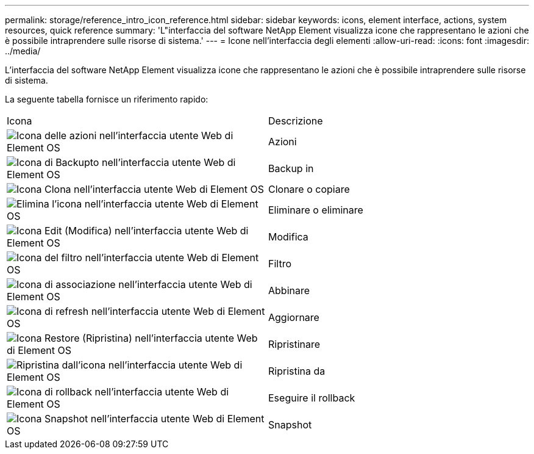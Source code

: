---
permalink: storage/reference_intro_icon_reference.html 
sidebar: sidebar 
keywords: icons, element interface, actions, system resources, quick reference 
summary: 'L"interfaccia del software NetApp Element visualizza icone che rappresentano le azioni che è possibile intraprendere sulle risorse di sistema.' 
---
= Icone nell'interfaccia degli elementi
:allow-uri-read: 
:icons: font
:imagesdir: ../media/


[role="lead"]
L'interfaccia del software NetApp Element visualizza icone che rappresentano le azioni che è possibile intraprendere sulle risorse di sistema.

La seguente tabella fornisce un riferimento rapido:

|===


| Icona | Descrizione 


 a| 
image:../media/element_icon_action.gif["Icona delle azioni nell'interfaccia utente Web di Element OS"]
 a| 
Azioni



 a| 
image:../media/element_icon_backupto.gif["Icona di Backupto nell'interfaccia utente Web di Element OS"]
 a| 
Backup in



 a| 
image:../media/element_icon_clone.gif["Icona Clona nell'interfaccia utente Web di Element OS"]
 a| 
Clonare o copiare



 a| 
image:../media/element_icon_delete.gif["Elimina l'icona nell'interfaccia utente Web di Element OS"]
 a| 
Eliminare o eliminare



 a| 
image:../media/element_icon_edit.gif["Icona Edit (Modifica) nell'interfaccia utente Web di Element OS"]
 a| 
Modifica



 a| 
image:../media/element_icon_filter.gif["Icona del filtro nell'interfaccia utente Web di Element OS"]
 a| 
Filtro



 a| 
image:../media/element_icon_pair.gif["Icona di associazione nell'interfaccia utente Web di Element OS"]
 a| 
Abbinare



 a| 
image:../media/element_icon_refresh.gif["Icona di refresh nell'interfaccia utente Web di Element OS"]
 a| 
Aggiornare



 a| 
image:../media/element_icon_restore.gif["Icona Restore (Ripristina) nell'interfaccia utente Web di Element OS"]
 a| 
Ripristinare



 a| 
image:../media/element_icon_restorefrom.gif["Ripristina dall'icona nell'interfaccia utente Web di Element OS"]
 a| 
Ripristina da



 a| 
image:../media/element_icon_rollback.gif["Icona di rollback nell'interfaccia utente Web di Element OS"]
 a| 
Eseguire il rollback



 a| 
image:../media/element_icon_snapshot.gif["Icona Snapshot nell'interfaccia utente Web di Element OS"]
 a| 
Snapshot

|===